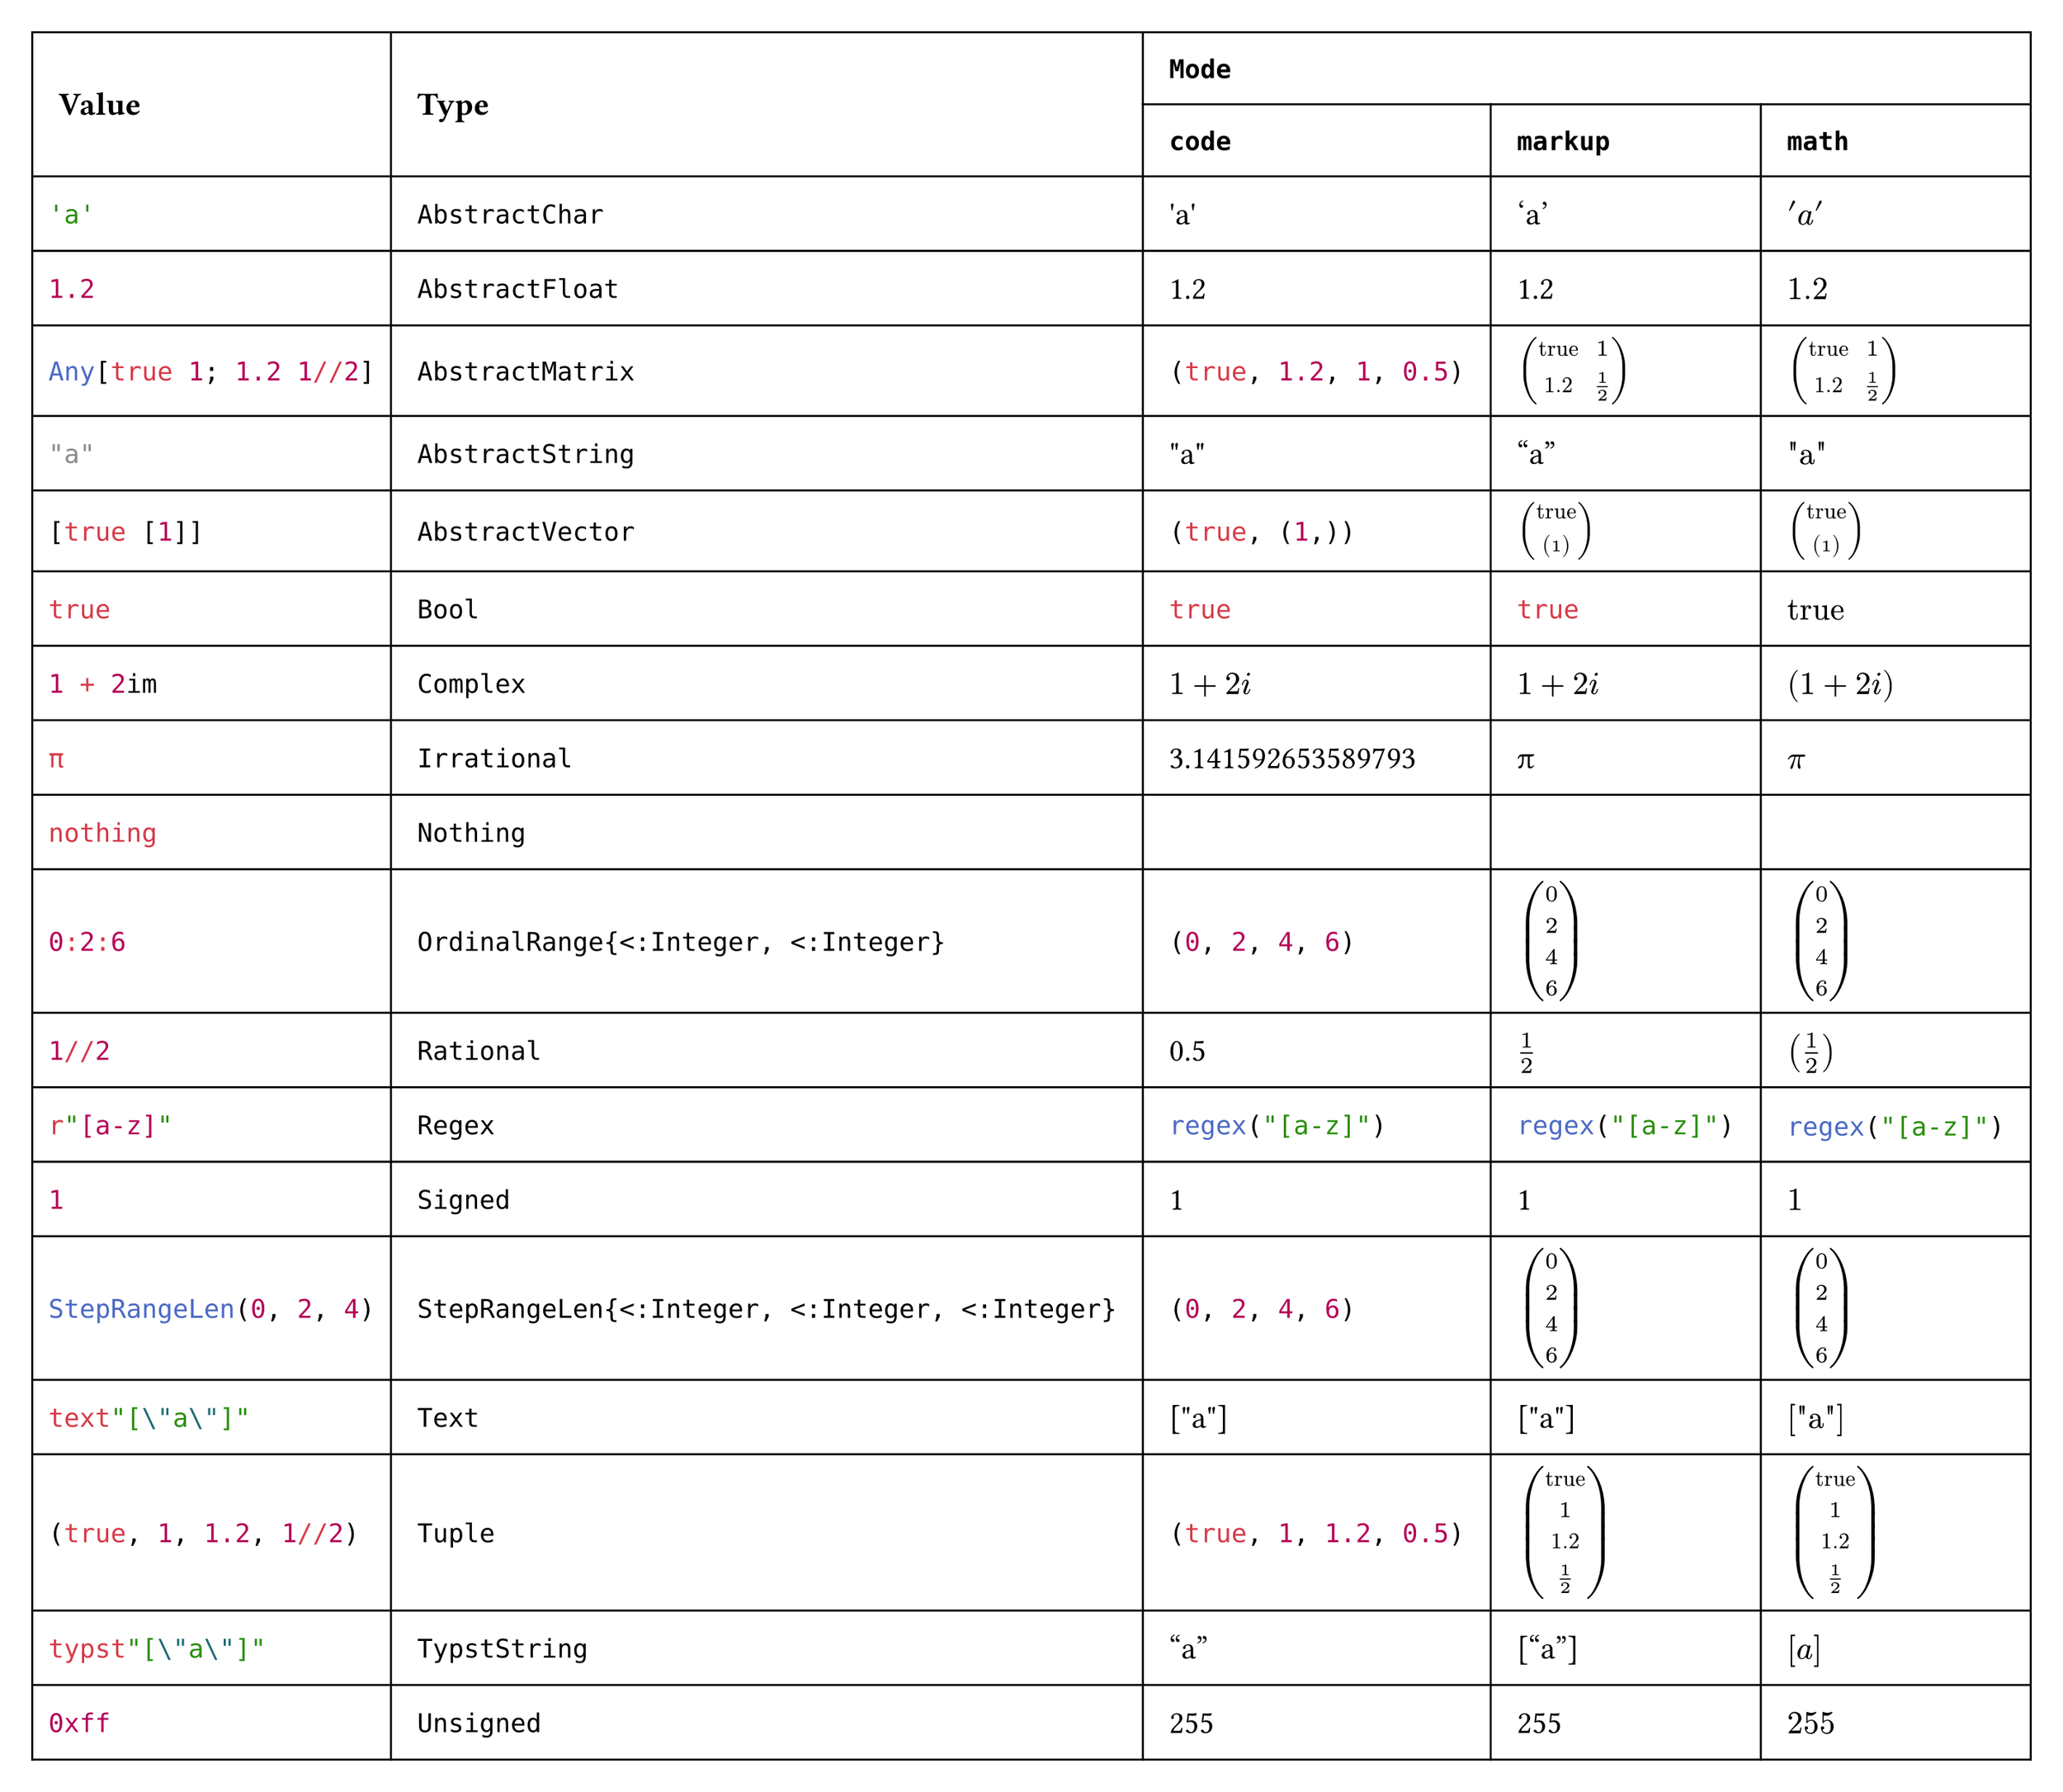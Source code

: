 #import table: cell, header

#set page(margin: 1em, height: auto, width: auto, fill: white)
#set text(16pt, font: "JuliaMono")

#show cell: c => align(horizon, box(inset: 8pt,
    if c.y < 2 { strong(c) }
    else if c.x == 0 { raw(c.body.text, lang: "julia") }
    else { c }
))

#table(columns: 5,
    header(
        cell(rowspan: 2)[Value],
        cell(rowspan: 2)[Type],
        cell(colspan: 3, align: center)[`Mode`],
        `code`, `markup`, `math`
    ),
    "'a'", `AbstractChar`, [#"'a'"], ['a'], $'a'$,
    "1.2", `AbstractFloat`, [#1.2], [1.2], $1.2$,
    "Any[true 1; 1.2 1//2]", `AbstractMatrix`,
        [#(true, 1.2, 1, (1 / 2))], [$mat(
            "true", 1;
            1.2, 1 / 2
        )$], $mat(
            "true", 1;
            1.2, 1 / 2
        )$,
    "\"a\"", `AbstractString`, [#"\"a\""], ["a"], $"\"a\""$,
    "[true [1]]", `AbstractVector`,
        [#(true, (1,))], [$vec(
            "true", vec(
                1
            )
        )$], $vec(
            "true", vec(
                1
            )
        )$,
    "true", `Bool`, [#true], [#true], $"true"$,
    "1 + 2im", `Complex`, [#$1 + 2i$], [$1 + 2i$], $(1 + 2i)$,
    "π", `Irrational`, [#3.141592653589793], [π], $π$,
    "nothing", `Nothing`, [#none], [#none], $#none$,
    "0:2:6", `OrdinalRange{<:Integer, <:Integer}`, [#range(0, 7, step: 2)], [$vec(
            0, 2, 4, 6
        )$], $vec(
            0, 2, 4, 6
        )$,
    "1//2", `Rational`, [#(1 / 2)], [$1 / 2$], $(1 / 2)$,
    "r\"[a-z]\"", `Regex`, [#regex("[a-z]")], [#regex("[a-z]")], $#regex("[a-z]")$,
    "1", `Signed`, [#1], [1], $1$,
    "StepRangeLen(0, 2, 4)", `StepRangeLen{<:Integer, <:Integer, <:Integer}`, [#range(0, 7, step: 2)], [$vec(
            0, 2, 4, 6
        )$], $vec(
            0, 2, 4, 6
        )$,
    "text\"[\\\"a\\\"]\"", `Text`, [#"[\"a\"]"], [#"[\"a\"]"], $#"[\"a\"]"$,
    "(true, 1, 1.2, 1//2)", `Tuple`, [#(true, 1, 1.2, 1 / 2)], [$vec(
            "true", 1, 1.2, 1 / 2
        )$], $vec(
            "true", 1, 1.2, 1 / 2
        )$,
    "typst\"[\\\"a\\\"]\"", `TypstString`, [#["a"]], [["a"]], $["a"]$,
    "0xff", `Unsigned`, [#0xff], [#0xff], $#0xff$
)
